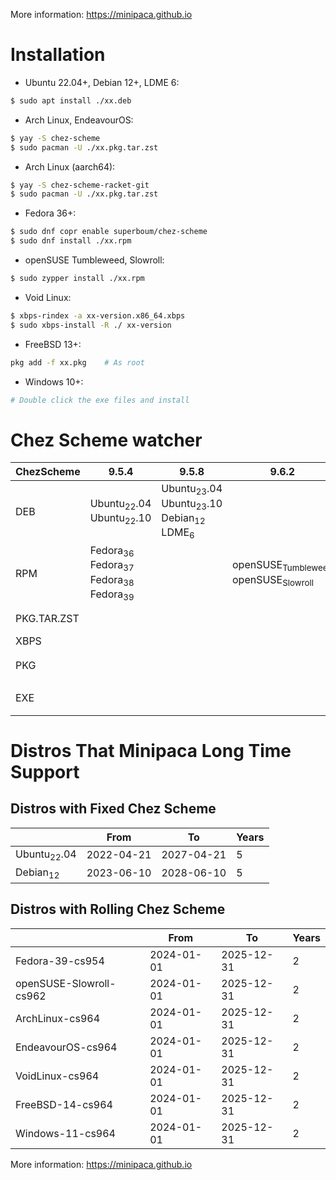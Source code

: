 More information: https://minipaca.github.io

* Installation

- Ubuntu 22.04+, Debian 12+, LDME 6:
#+begin_src sh
$ sudo apt install ./xx.deb
#+end_src

- Arch Linux, EndeavourOS:
#+begin_src sh
$ yay -S chez-scheme
$ sudo pacman -U ./xx.pkg.tar.zst
#+end_src

- Arch Linux (aarch64):
#+begin_src sh
$ yay -S chez-scheme-racket-git
$ sudo pacman -U ./xx.pkg.tar.zst
#+end_src

- Fedora 36+:
#+begin_src sh
$ sudo dnf copr enable superboum/chez-scheme
$ sudo dnf install ./xx.rpm
#+end_src

- openSUSE Tumbleweed, Slowroll:
#+begin_src sh
$ sudo zypper install ./xx.rpm
#+end_src

- Void Linux:
#+begin_src sh
$ xbps-rindex -a xx-version.x86_64.xbps
$ sudo xbps-install -R ./ xx-version
#+end_src

- FreeBSD 13+:
#+begin_src sh
pkg add -f xx.pkg    # As root
#+end_src

- Windows 10+:
#+begin_src sh
# Double click the exe files and install
#+end_src

* Chez Scheme watcher
| ChezScheme  | 9.5.4                                   |                                      9.5.8 |                                 9.6.2 | 9.6.4                 |
|-------------+-----------------------------------------+--------------------------------------------+---------------------------------------+-----------------------|
| DEB         | Ubuntu_22.04 Ubuntu_22.10               | Ubuntu_23.04 Ubuntu_23.10 Debian_12 LDME_6 |                                       |                       |
| RPM         | Fedora_36 Fedora_37 Fedora_38 Fedora_39 |                                            | openSUSE_Tumbleweed openSUSE_Slowroll |                       |
| PKG.TAR.ZST |                                         |                                            |                                       | ArchLinux EndeavourOS |
| XBPS        |                                         |                                            |                                       | VoidLinux             |
| PKG         |                                         |                                            |                                       | FreeBSD_13 FreeBSD_14 |
| EXE         |                                         |                                            |                                       | Windows_10 Windows_11 |

* Distros That Minipaca Long Time Support

** Distros with Fixed Chez Scheme
|                         |       From |         To | Years |
|-------------------------+------------+------------+-------|
| Ubuntu_22.04            | 2022-04-21 | 2027-04-21 |     5 |
| Debian_12               | 2023-06-10 | 2028-06-10 |     5 |

** Distros with Rolling Chez Scheme
|                         |       From |         To | Years |
|-------------------------+------------+------------+-------|
| Fedora-39-cs954         | 2024-01-01 | 2025-12-31 |     2 |
| openSUSE-Slowroll-cs962 | 2024-01-01 | 2025-12-31 |     2 |
| ArchLinux-cs964         | 2024-01-01 | 2025-12-31 |     2 |
| EndeavourOS-cs964       | 2024-01-01 | 2025-12-31 |     2 |
| VoidLinux-cs964         | 2024-01-01 | 2025-12-31 |     2 |
| FreeBSD-14-cs964        | 2024-01-01 | 2025-12-31 |     2 |
| Windows-11-cs964        | 2024-01-01 | 2025-12-31 |     2 |

More information: https://minipaca.github.io
